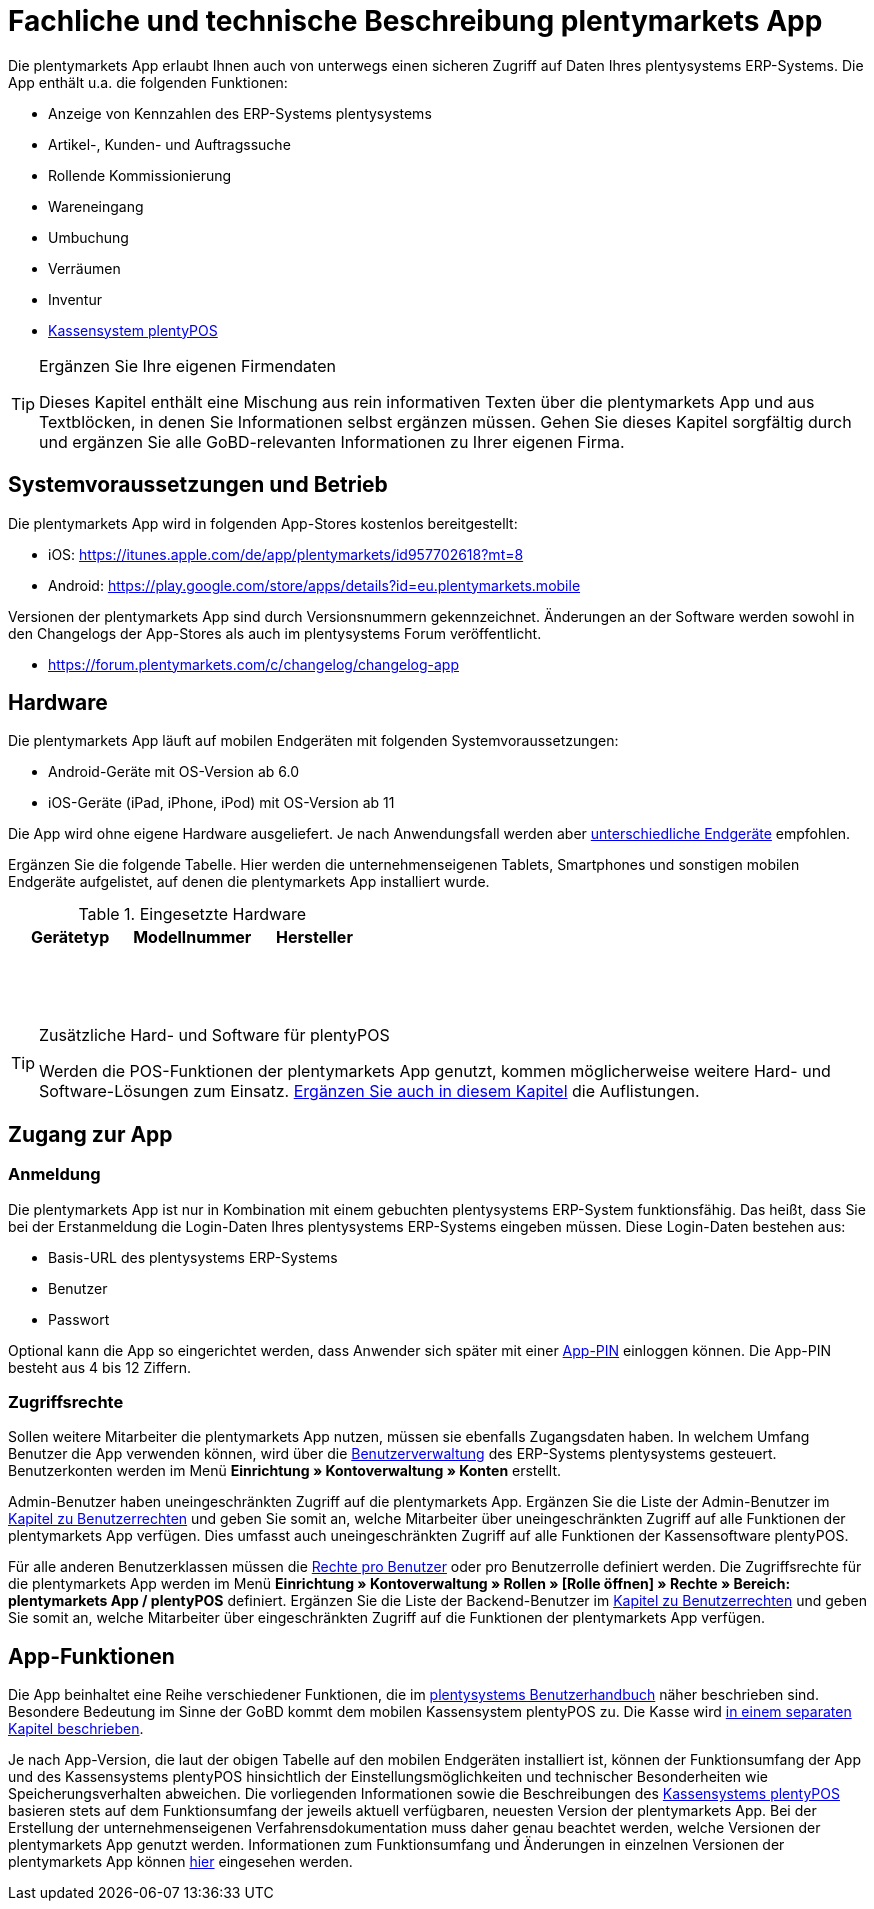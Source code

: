= Fachliche und technische Beschreibung plentymarkets App

Die plentymarkets App erlaubt Ihnen auch von unterwegs einen sicheren Zugriff auf Daten Ihres plentysystems ERP-Systems. Die App enthält u.a. die folgenden Funktionen:

* Anzeige von Kennzahlen des ERP-Systems plentysystems
* Artikel-, Kunden- und Auftragssuche
* Rollende Kommissionierung
* Wareneingang
* Umbuchung
* Verräumen
* Inventur
* <<#_fachliche_und_technische_beschreibung_plentypos, Kassensystem plentyPOS>>

[TIP]
.Ergänzen Sie Ihre eigenen Firmendaten
====
Dieses Kapitel enthält eine Mischung aus rein informativen Texten über die plentymarkets App und aus Textblöcken, in denen Sie Informationen selbst ergänzen müssen. Gehen Sie dieses Kapitel sorgfältig durch und ergänzen Sie alle GoBD-relevanten Informationen zu Ihrer eigenen Firma.
====

== Systemvoraussetzungen und Betrieb

Die plentymarkets App wird in folgenden App-Stores kostenlos bereitgestellt:

** iOS: https://itunes.apple.com/de/app/plentymarkets/id957702618?mt=8[https://itunes.apple.com/de/app/plentymarkets/id957702618?mt=8^]
** Android: https://play.google.com/store/apps/details?id=eu.plentymarkets.mobile[https://play.google.com/store/apps/details?id=eu.plentymarkets.mobile^]

Versionen der plentymarkets App sind durch Versionsnummern gekennzeichnet. Änderungen an der Software werden sowohl in den Changelogs der App-Stores als auch im plentysystems Forum veröffentlicht.

** https://forum.plentymarkets.com/c/changelog/changelog-app[https://forum.plentymarkets.com/c/changelog/changelog-app]

== Hardware

Die plentymarkets App läuft auf mobilen Endgeräten mit folgenden Systemvoraussetzungen:

* Android-Geräte mit OS-Version ab 6.0
* iOS-Geräte (iPad, iPhone, iPod) mit OS-Version ab 11

Die App wird ohne eigene Hardware ausgeliefert. Je nach Anwendungsfall werden aber link:https://knowledge.plentymarkets.com/de-de/manual/main/app/installieren.html#100[unterschiedliche Endgeräte^] empfohlen.

Ergänzen Sie die folgende Tabelle. Hier werden die unternehmenseigenen Tablets, Smartphones und sonstigen mobilen Endgeräte aufgelistet, auf denen die plentymarkets App installiert wurde.

[[tabelle-app-hardware-vorlage]]
.Eingesetzte Hardware
|===
|Gerätetyp|Modellnummer|Hersteller

|{nbsp}
|{nbsp}
|{nbsp}

|{nbsp}
|{nbsp}
|{nbsp}

|{nbsp}
|{nbsp}
|{nbsp}
|===

[TIP]
.Zusätzliche Hard- und Software für plentyPOS
====
Werden die POS-Funktionen der plentymarkets App genutzt, kommen möglicherweise weitere Hard- und Software-Lösungen zum Einsatz. <<#_fachliche_und_technische_beschreibung_plentypos, Ergänzen Sie auch in diesem Kapitel>> die Auflistungen.
====

== Zugang zur App

=== Anmeldung

Die plentymarkets App ist nur in Kombination mit einem gebuchten plentysystems ERP-System funktionsfähig. Das heißt, dass Sie bei der Erstanmeldung die Login-Daten Ihres plentysystems ERP-Systems eingeben müssen. Diese Login-Daten bestehen aus:

* Basis-URL des plentysystems ERP-Systems
* Benutzer
* Passwort

Optional kann die App so eingerichtet werden, dass Anwender sich später mit einer link:https://knowledge.plentymarkets.com/de-de/manual/main/app/installieren.html#900[App-PIN^] einloggen können. Die App-PIN besteht aus 4 bis 12 Ziffern.

=== Zugriffsrechte

Sollen weitere Mitarbeiter die plentymarkets App nutzen, müssen sie ebenfalls Zugangsdaten haben. In welchem Umfang Benutzer die App verwenden können, wird über die link:https://knowledge.plentymarkets.com/de-de/manual/main/business-entscheidungen/benutzerkonten-zugaenge.html#125[Benutzerverwaltung] des ERP-Systems plentysystems gesteuert. Benutzerkonten werden im Menü *Einrichtung » Kontoverwaltung » Konten* erstellt.

Admin-Benutzer haben uneingeschränkten Zugriff auf die plentymarkets App. Ergänzen Sie die Liste der Admin-Benutzer im <<#_fachliche_und_technische_beschreibung_benutzer_und_benutzerrechte, Kapitel zu Benutzerrechten>> und geben Sie somit an, welche Mitarbeiter über uneingeschränkten Zugriff auf alle Funktionen der plentymarkets App verfügen. Dies umfasst auch uneingeschränkten Zugriff auf alle Funktionen der Kassensoftware plentyPOS.

Für alle anderen Benutzerklassen müssen die link:https://knowledge.plentymarkets.com/de-de/manual/main/app/installieren.html#800[Rechte pro Benutzer^] oder pro Benutzerrolle definiert werden. Die Zugriffsrechte für die plentymarkets App werden im Menü *Einrichtung » Kontoverwaltung » Rollen » [Rolle öffnen] » Rechte » Bereich: plentymarkets App / plentyPOS* definiert. Ergänzen Sie die Liste der Backend-Benutzer im <<#_fachliche_und_technische_beschreibung_benutzer_und_benutzerrechte, Kapitel zu Benutzerrechten>> und geben Sie somit an, welche Mitarbeiter über eingeschränkten Zugriff auf die Funktionen der plentymarkets App verfügen.

== App-Funktionen

Die App beinhaltet eine Reihe verschiedener Funktionen, die im link:https://knowledge.plentymarkets.com/de-de/manual/main/app/funktionen.html[plentysystems Benutzerhandbuch^] näher beschrieben sind. Besondere Bedeutung im Sinne der GoBD kommt dem mobilen Kassensystem plentyPOS zu. Die Kasse wird <<#_fachliche_und_technische_beschreibung_plentypos, in einem separaten Kapitel beschrieben>>.

Je nach App-Version, die laut der obigen Tabelle auf den mobilen Endgeräten installiert ist, können der Funktionsumfang der App und des Kassensystems plentyPOS hinsichtlich der Einstellungsmöglichkeiten und technischer Besonderheiten wie Speicherungsverhalten abweichen. Die vorliegenden Informationen sowie die Beschreibungen des <<#_fachliche_und_technische_beschreibung_plentypos, Kassensystems plentyPOS>> basieren stets auf dem Funktionsumfang der jeweils aktuell verfügbaren, neuesten Version der plentymarkets App. Bei der Erstellung der unternehmenseigenen Verfahrensdokumentation muss daher genau beachtet werden, welche Versionen der plentymarkets App genutzt werden. Informationen zum Funktionsumfang und Änderungen in einzelnen Versionen der plentymarkets App können link:https://forum.plentymarkets.com/c/app-pos[hier^] eingesehen werden.
